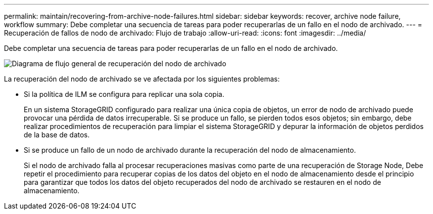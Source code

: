 ---
permalink: maintain/recovering-from-archive-node-failures.html 
sidebar: sidebar 
keywords: recover, archive node failure, workflow 
summary: Debe completar una secuencia de tareas para poder recuperarlas de un fallo en el nodo de archivado. 
---
= Recuperación de fallos de nodo de archivado: Flujo de trabajo
:allow-uri-read: 
:icons: font
:imagesdir: ../media/


[role="lead"]
Debe completar una secuencia de tareas para poder recuperarlas de un fallo en el nodo de archivado.

image::../media/overview_archive_node_recovery.gif[Diagrama de flujo general de recuperación del nodo de archivado]

La recuperación del nodo de archivado se ve afectada por los siguientes problemas:

* Si la política de ILM se configura para replicar una sola copia.
+
En un sistema StorageGRID configurado para realizar una única copia de objetos, un error de nodo de archivado puede provocar una pérdida de datos irrecuperable. Si se produce un fallo, se pierden todos esos objetos; sin embargo, debe realizar procedimientos de recuperación para limpiar el sistema StorageGRID y depurar la información de objetos perdidos de la base de datos.

* Si se produce un fallo de un nodo de archivado durante la recuperación del nodo de almacenamiento.
+
Si el nodo de archivado falla al procesar recuperaciones masivas como parte de una recuperación de Storage Node, Debe repetir el procedimiento para recuperar copias de los datos del objeto en el nodo de almacenamiento desde el principio para garantizar que todos los datos del objeto recuperados del nodo de archivado se restauren en el nodo de almacenamiento.


